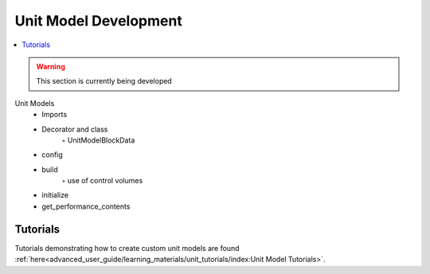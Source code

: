 ﻿Unit Model Development
======================

.. contents:: :local:

.. warning:: This section is currently being developed

Unit Models
    • Imports
    • Decorator and class
        ◦ UnitModelBlockData
    • config
    • build
        ◦ use of control volumes
    • initialize
    • get_performance_contents

Tutorials
---------
Tutorials demonstrating how to create custom unit models are found
:ref:`here<advanced_user_guide/learning_materials/unit_tutorials/index:Unit Model Tutorials>`.    
    
